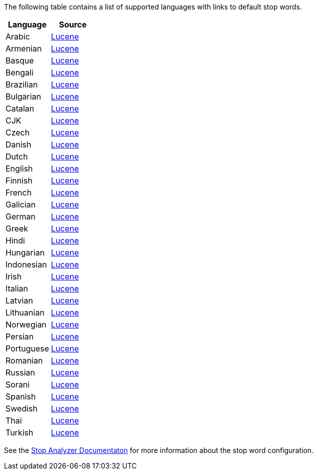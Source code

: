 
The following table contains a list of supported languages
with links to default stop words.

[options="header"]
|=======
|Language |Source

|Arabic
| link:https://github.com/apache/lucene-solr/blob/2e1a470c90e9293a42160280c5c39afb33bb5db0/lucene/analysis/common/src/java/org/apache/lucene/analysis/ar/ArabicAnalyzer.java#L57[Lucene]

|Armenian
|link:https://github.com/apache/lucene-solr/blob/2e1a470c90e9293a42160280c5c39afb33bb5db0/lucene/analysis/common/src/java/org/apache/lucene/analysis/hy/ArmenianAnalyzer.java[Lucene]

|Basque
|link:https://github.com/apache/lucene-solr/blob/2e1a470c90e9293a42160280c5c39afb33bb5db0/lucene/analysis/common/src/java/org/apache/lucene/analysis/eu/BasqueAnalyzer.java[Lucene]

|Bengali
|link:https://github.com/apache/lucene-solr/blob/2e1a470c90e9293a42160280c5c39afb33bb5db0/lucene/analysis/common/src/java/org/apache/lucene/analysis/bn/BengaliAnalyzer.java[Lucene]

|Brazilian
|link:https://github.com/apache/lucene-solr/blob/2e1a470c90e9293a42160280c5c39afb33bb5db0/lucene/analysis/common/src/java/org/apache/lucene/analysis/br/BrazilianAnalyzer.java[Lucene]

|Bulgarian
|link:https://github.com/apache/lucene-solr/blob/2e1a470c90e9293a42160280c5c39afb33bb5db0/lucene/analysis/common/src/java/org/apache/lucene/analysis/bg/BulgarianAnalyzer.java[Lucene]

|Catalan
|link:https://github.com/apache/lucene-solr/blob/2e1a470c90e9293a42160280c5c39afb33bb5db0/lucene/analysis/common/src/java/org/apache/lucene/analysis/ca/CatalanAnalyzer.java[Lucene]

|CJK
|link:https://github.com/apache/lucene-solr/blob/2e1a470c90e9293a42160280c5c39afb33bb5db0/lucene/analysis/common/src/java/org/apache/lucene/analysis/cjk/CJKAnalyzer.java[Lucene]

|Czech
|link:https://github.com/apache/lucene-solr/blob/2e1a470c90e9293a42160280c5c39afb33bb5db0/lucene/analysis/common/src/java/org/apache/lucene/analysis/cz/CzechAnalyzer.java[Lucene]

|Danish
|link:https://github.com/apache/lucene-solr/blob/2e1a470c90e9293a42160280c5c39afb33bb5db0/lucene/analysis/common/src/java/org/apache/lucene/analysis/da/DanishAnalyzer.java[Lucene]

|Dutch
|link:https://github.com/apache/lucene-solr/blob/2e1a470c90e9293a42160280c5c39afb33bb5db0/lucene/analysis/common/src/java/org/apache/lucene/analysis/da/DanishAnalyzer.java[Lucene]

|English
|link:https://github.com/apache/lucene-solr/blob/2e1a470c90e9293a42160280c5c39afb33bb5db0/lucene/analysis/common/src/java/org/apache/lucene/analysis/en/EnglishAnalyzer.java[Lucene]

|Finnish
|link:https://github.com/apache/lucene-solr/blob/2e1a470c90e9293a42160280c5c39afb33bb5db0/lucene/analysis/common/src/java/org/apache/lucene/analysis/fi/FinnishAnalyzer.java[Lucene]

|French
|link:https://github.com/apache/lucene-solr/tree/2e1a470c90e9293a42160280c5c39afb33bb5db0/lucene/analysis/common/src/java/org/apache/lucene/analysis/fr[Lucene]

|Galician
|link:https://github.com/apache/lucene-solr/blob/2e1a470c90e9293a42160280c5c39afb33bb5db0/lucene/analysis/common/src/java/org/apache/lucene/analysis/gl/GalicianAnalyzer.java[Lucene]

|German
|link:https://github.com/apache/lucene-solr/blob/2e1a470c90e9293a42160280c5c39afb33bb5db0/lucene/analysis/common/src/java/org/apache/lucene/analysis/de/GermanAnalyzer.java[Lucene]

|Greek
|link:https://github.com/apache/lucene-solr/blob/2e1a470c90e9293a42160280c5c39afb33bb5db0/lucene/analysis/common/src/java/org/apache/lucene/analysis/el/GreekAnalyzer.java[Lucene]

|Hindi
|link:https://github.com/apache/lucene-solr/blob/2e1a470c90e9293a42160280c5c39afb33bb5db0/lucene/analysis/common/src/java/org/apache/lucene/analysis/hi/HindiAnalyzer.java[Lucene]

|Hungarian
|link:https://github.com/apache/lucene-solr/blob/2e1a470c90e9293a42160280c5c39afb33bb5db0/lucene/analysis/common/src/java/org/apache/lucene/analysis/hu/HungarianAnalyzer.java[Lucene]

|Indonesian
|link:https://github.com/apache/lucene-solr/blob/2e1a470c90e9293a42160280c5c39afb33bb5db0/lucene/analysis/common/src/java/org/apache/lucene/analysis/id/IndonesianAnalyzer.java[Lucene]

|Irish
|link:https://github.com/apache/lucene-solr/blob/2e1a470c90e9293a42160280c5c39afb33bb5db0/lucene/analysis/common/src/java/org/apache/lucene/analysis/ga/IrishAnalyzer.java[Lucene]

|Italian
|link:https://github.com/apache/lucene-solr/blob/2e1a470c90e9293a42160280c5c39afb33bb5db0/lucene/analysis/common/src/java/org/apache/lucene/analysis/it/ItalianAnalyzer.java[Lucene]

|Latvian
|link:https://github.com/apache/lucene-solr/blob/2e1a470c90e9293a42160280c5c39afb33bb5db0/lucene/analysis/common/src/java/org/apache/lucene/analysis/lv/LatvianAnalyzer.java[Lucene]

|Lithuanian
|link:https://github.com/apache/lucene-solr/blob/2e1a470c90e9293a42160280c5c39afb33bb5db0/lucene/analysis/common/src/java/org/apache/lucene/analysis/lt/LithuanianAnalyzer.java[Lucene]

|Norwegian
|link:https://github.com/apache/lucene-solr/blob/2e1a470c90e9293a42160280c5c39afb33bb5db0/lucene/analysis/common/src/java/org/apache/lucene/analysis/no/NorwegianAnalyzer.java[Lucene]

|Persian
|link:https://github.com/apache/lucene-solr/blob/2e1a470c90e9293a42160280c5c39afb33bb5db0/lucene/analysis/common/src/java/org/apache/lucene/analysis/fa/PersianAnalyzer.java[Lucene]

|Portuguese
|link:https://github.com/apache/lucene-solr/blob/2e1a470c90e9293a42160280c5c39afb33bb5db0/lucene/analysis/common/src/java/org/apache/lucene/analysis/pt/PortugueseAnalyzer.java[Lucene]

|Romanian
|link:https://github.com/apache/lucene-solr/blob/2e1a470c90e9293a42160280c5c39afb33bb5db0/lucene/analysis/common/src/java/org/apache/lucene/analysis/ro/RomanianAnalyzer.java[Lucene]

|Russian
|link:https://github.com/apache/lucene-solr/blob/2e1a470c90e9293a42160280c5c39afb33bb5db0/lucene/analysis/common/src/java/org/apache/lucene/analysis/ru/RussianAnalyzer.java[Lucene]

|Sorani
|link:https://github.com/apache/lucene-solr/blob/2e1a470c90e9293a42160280c5c39afb33bb5db0/lucene/analysis/common/src/java/org/apache/lucene/analysis/ckb/SoraniAnalyzer.java[Lucene]

|Spanish
|link:https://github.com/apache/lucene-solr/blob/2e1a470c90e9293a42160280c5c39afb33bb5db0/lucene/analysis/common/src/java/org/apache/lucene/analysis/es/SpanishAnalyzer.java[Lucene]

|Swedish
|link:https://github.com/apache/lucene-solr/blob/2e1a470c90e9293a42160280c5c39afb33bb5db0/lucene/analysis/common/src/java/org/apache/lucene/analysis/sv/SwedishAnalyzer.java[Lucene]

|Thai
|link:https://github.com/apache/lucene-solr/blob/2e1a470c90e9293a42160280c5c39afb33bb5db0/lucene/analysis/common/src/java/org/apache/lucene/analysis/th/ThaiAnalyzer.java[Lucene]

|Turkish
|link:https://github.com/apache/lucene-solr/blob/2e1a470c90e9293a42160280c5c39afb33bb5db0/lucene/analysis/common/src/java/org/apache/lucene/analysis/tr/TurkishAnalyzer.java[Lucene]
|=======


See the link:https://github.com/elastic/elasticsearch/blob/master/docs/reference/analysis/analyzers/stop-analyzer.asciidoc#analysis-stop-tokenfilter[Stop Analyzer Documentaton] for more information about the stop word configuration.
